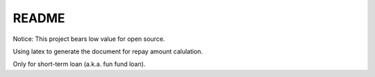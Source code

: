 README
======

Notice: This project bears low value for open source.

Using latex to generate the document for repay amount calulation.

Only for short-term loan (a.k.a. fun fund loan).